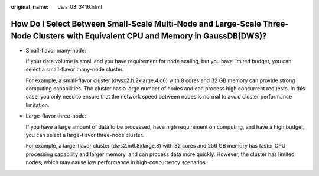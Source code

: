 :original_name: dws_03_3416.html

.. _dws_03_3416:

How Do I Select Between Small-Scale Multi-Node and Large-Scale Three-Node Clusters with Equivalent CPU and Memory in GaussDB(DWS)?
==================================================================================================================================

-  Small-flavor many-node:

   If your data volume is small and you have requirement for node scaling, but you have limited budget, you can select a small-flavor many-node cluster.

   For example, a small-flavor cluster (dwsx2.h.2xlarge.4.c6) with 8 cores and 32 GB memory can provide strong computing capabilities. The cluster has a large number of nodes and can process high concurrent requests. In this case, you only need to ensure that the network speed between nodes is normal to avoid cluster performance limitation.

-  Large-flavor three-node:

   If you have a large amount of data to be processed, have high requirement on computing, and have a high budget, you can select a large-flavor three-node cluster.

   For example, a large-flavor cluster (dws2.m6.8xlarge.8) with 32 cores and 256 GB memory has faster CPU processing capability and larger memory, and can process data more quickly. However, the cluster has limited nodes, which may cause low performance in high-concurrency scenarios.
